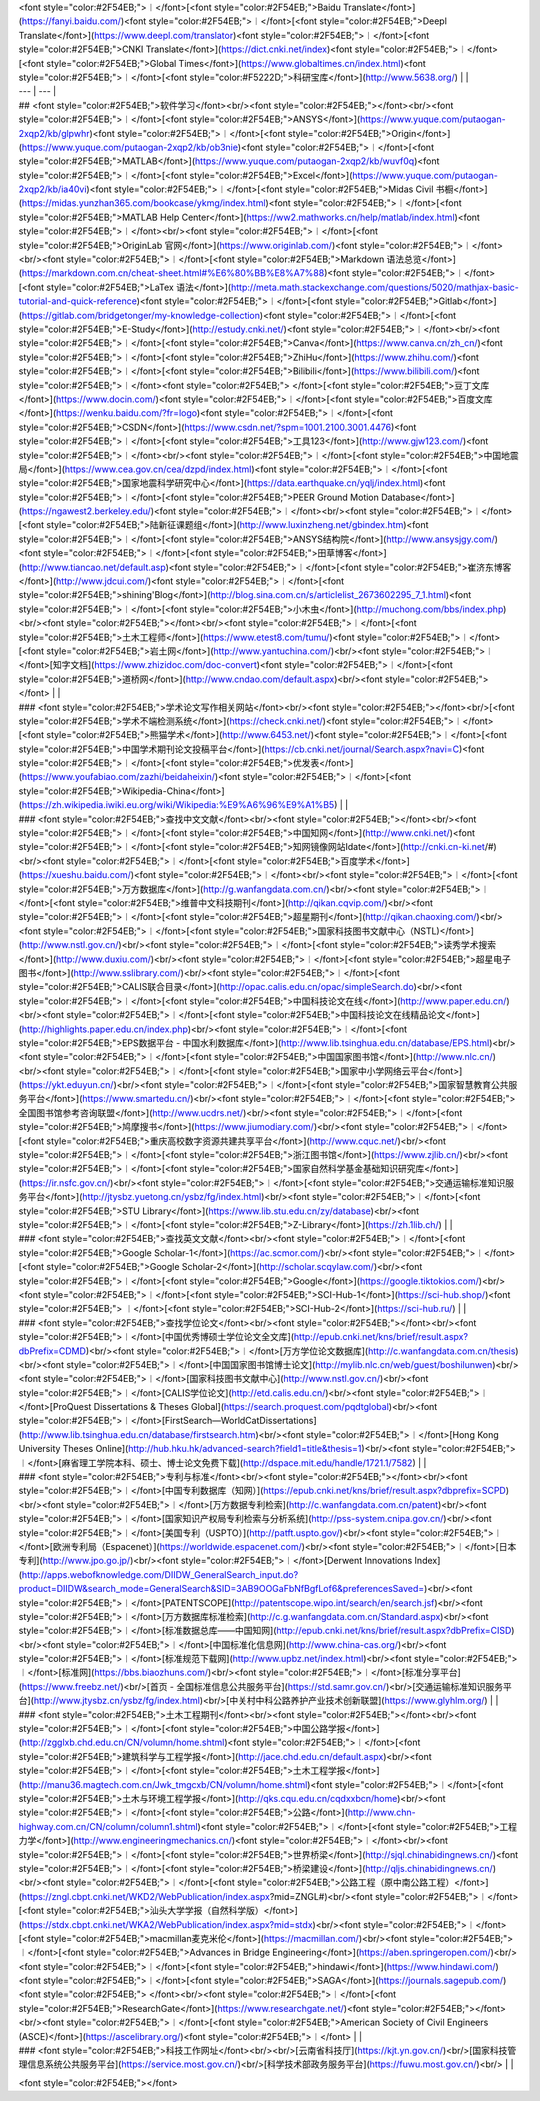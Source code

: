 | <font style="color:#2F54EB;">︱</font>[<font style="color:#2F54EB;">Baidu Translate</font>](https://fanyi.baidu.com/)<font style="color:#2F54EB;">︱</font>[<font style="color:#2F54EB;">Deepl Translate</font>](https://www.deepl.com/translator)<font style="color:#2F54EB;">︱</font>[<font style="color:#2F54EB;">CNKI Translate</font>](https://dict.cnki.net/index)<font style="color:#2F54EB;">︱</font>[<font style="color:#2F54EB;">Global Times</font>](https://www.globaltimes.cn/index.html)<font style="color:#2F54EB;">︱</font>[<font style="color:#F5222D;">科研宝库</font>](http://www.5638.org/) | |
| --- | --- |
| ## <font style="color:#2F54EB;">软件学习</font><br/><font style="color:#2F54EB;"></font><br/><font style="color:#2F54EB;">︱</font>[<font style="color:#2F54EB;">ANSYS</font>](https://www.yuque.com/putaogan-2xqp2/kb/glpwhr)<font style="color:#2F54EB;">︱</font>[<font style="color:#2F54EB;">Origin</font>](https://www.yuque.com/putaogan-2xqp2/kb/ob3nie)<font style="color:#2F54EB;">︱</font>[<font style="color:#2F54EB;">MATLAB</font>](https://www.yuque.com/putaogan-2xqp2/kb/wuvf0q)<font style="color:#2F54EB;">︱</font>[<font style="color:#2F54EB;">Excel</font>](https://www.yuque.com/putaogan-2xqp2/kb/ia40vi)<font style="color:#2F54EB;">︱</font>[<font style="color:#2F54EB;">Midas Civil 书橱</font>](https://midas.yunzhan365.com/bookcase/ykmg/index.html)<font style="color:#2F54EB;">︱</font>[<font style="color:#2F54EB;">MATLAB Help Center</font>](https://ww2.mathworks.cn/help/matlab/index.html)<font style="color:#2F54EB;">︱</font><br/><font style="color:#2F54EB;">︱</font>[<font style="color:#2F54EB;">OriginLab 官网</font>](https://www.originlab.com/)<font style="color:#2F54EB;">︱</font><br/><font style="color:#2F54EB;">︱</font>[<font style="color:#2F54EB;">Markdown 语法总览</font>](https://markdown.com.cn/cheat-sheet.html#%E6%80%BB%E8%A7%88)<font style="color:#2F54EB;">︱</font>[<font style="color:#2F54EB;">LaTex 语法</font>](http://meta.math.stackexchange.com/questions/5020/mathjax-basic-tutorial-and-quick-reference)<font style="color:#2F54EB;">︱</font>[<font style="color:#2F54EB;">Gitlab</font>](https://gitlab.com/bridgetonger/my-knowledge-collection)<font style="color:#2F54EB;">︱</font>[<font style="color:#2F54EB;">E-Study</font>](http://estudy.cnki.net/)<font style="color:#2F54EB;">︱</font><br/><font style="color:#2F54EB;">︱</font>[<font style="color:#2F54EB;">Canva</font>](https://www.canva.cn/zh_cn/)<font style="color:#2F54EB;">︱</font>[<font style="color:#2F54EB;">ZhiHu</font>](https://www.zhihu.com/)<font style="color:#2F54EB;">︱</font>[<font style="color:#2F54EB;">Bilibili</font>](https://www.bilibili.com/)<font style="color:#2F54EB;">︱</font><font style="color:#2F54EB;"> </font>[<font style="color:#2F54EB;">豆丁文库</font>](https://www.docin.com/)<font style="color:#2F54EB;">︱</font>[<font style="color:#2F54EB;">百度文库</font>](https://wenku.baidu.com/?fr=logo)<font style="color:#2F54EB;">︱</font>[<font style="color:#2F54EB;">CSDN</font>](https://www.csdn.net/?spm=1001.2100.3001.4476)<font style="color:#2F54EB;">︱</font>[<font style="color:#2F54EB;">工具123</font>](http://www.gjw123.com/)<font style="color:#2F54EB;">︱</font><br/><font style="color:#2F54EB;">︱</font>[<font style="color:#2F54EB;">中国地震局</font>](https://www.cea.gov.cn/cea/dzpd/index.html)<font style="color:#2F54EB;">︱</font>[<font style="color:#2F54EB;">国家地震科学研究中心</font>](https://data.earthquake.cn/yqlj/index.html)<font style="color:#2F54EB;">︱</font>[<font style="color:#2F54EB;">PEER Ground Motion Database</font>](https://ngawest2.berkeley.edu/)<font style="color:#2F54EB;">︱</font><br/><font style="color:#2F54EB;">︱</font>[<font style="color:#2F54EB;">陆新征课题组</font>](http://www.luxinzheng.net/gbindex.htm)<font style="color:#2F54EB;">︱</font>[<font style="color:#2F54EB;">ANSYS结构院</font>](http://www.ansysjgy.com/)<font style="color:#2F54EB;">︱</font>[<font style="color:#2F54EB;">田草博客</font>](http://www.tiancao.net/default.asp)<font style="color:#2F54EB;">︱</font>[<font style="color:#2F54EB;">崔济东博客</font>](http://www.jdcui.com/)<font style="color:#2F54EB;">︱</font>[<font style="color:#2F54EB;">shining'Blog</font>](http://blog.sina.com.cn/s/articlelist_2673602295_7_1.html)<font style="color:#2F54EB;">︱</font>[<font style="color:#2F54EB;">小木虫</font>](http://muchong.com/bbs/index.php)<br/><font style="color:#2F54EB;"></font><br/><font style="color:#2F54EB;">︱</font>[<font style="color:#2F54EB;">土木工程师</font>](https://www.etest8.com/tumu/)<font style="color:#2F54EB;">︱</font>[<font style="color:#2F54EB;">岩土网</font>](http://www.yantuchina.com/)<br/><font style="color:#2F54EB;">︱</font>[知字文档](https://www.zhizidoc.com/doc-convert)<font style="color:#2F54EB;">︱</font>[<font style="color:#2F54EB;">道桥网</font>](http://www.cndao.com/default.aspx)<br/><font style="color:#2F54EB;"></font> | |
| ### <font style="color:#2F54EB;">学术论文写作相关网站</font><br/><font style="color:#2F54EB;"></font><br/>[<font style="color:#2F54EB;">学术不端检测系统</font>](https://check.cnki.net/)<font style="color:#2F54EB;">︱</font>[<font style="color:#2F54EB;">熊猫学术</font>](http://www.6453.net/)<font style="color:#2F54EB;">︱</font>[<font style="color:#2F54EB;">中国学术期刊论文投稿平台</font>](https://cb.cnki.net/journal/Search.aspx?navi=C)<font style="color:#2F54EB;">︱</font>[<font style="color:#2F54EB;">优发表</font>](https://www.youfabiao.com/zazhi/beidaheixin/)<font style="color:#2F54EB;">︱</font>[<font style="color:#2F54EB;">Wikipedia-China</font>](https://zh.wikipedia.iwiki.eu.org/wiki/Wikipedia:%E9%A6%96%E9%A1%B5) | |
| ### <font style="color:#2F54EB;">查找中文文献</font><br/><font style="color:#2F54EB;"></font><br/><font style="color:#2F54EB;">︱</font>[<font style="color:#2F54EB;">中国知网</font>](http://www.cnki.net/)<font style="color:#2F54EB;">︱</font>[<font style="color:#2F54EB;">知网镜像网站Idate</font>](http://cnki.cn-ki.net/#)<br/><font style="color:#2F54EB;">︱</font>[<font style="color:#2F54EB;">百度学术</font>](https://xueshu.baidu.com/)<font style="color:#2F54EB;">︱</font><br/><font style="color:#2F54EB;">︱</font>[<font style="color:#2F54EB;">万方数据库</font>](http://g.wanfangdata.com.cn/)<br/><font style="color:#2F54EB;">︱</font>[<font style="color:#2F54EB;">维普中文科技期刊</font>](http://qikan.cqvip.com/)<br/><font style="color:#2F54EB;">︱</font>[<font style="color:#2F54EB;">超星期刊</font>](http://qikan.chaoxing.com/)<br/><font style="color:#2F54EB;">︱</font>[<font style="color:#2F54EB;">国家科技图书文献中心（NSTL)</font>](http://www.nstl.gov.cn/)<br/><font style="color:#2F54EB;">︱</font>[<font style="color:#2F54EB;">读秀学术搜索</font>](http://www.duxiu.com/)<br/><font style="color:#2F54EB;">︱</font>[<font style="color:#2F54EB;">超星电子图书</font>](http://www.sslibrary.com/)<br/><font style="color:#2F54EB;">︱</font>[<font style="color:#2F54EB;">CALIS联合目录</font>](http://opac.calis.edu.cn/opac/simpleSearch.do)<br/><font style="color:#2F54EB;">︱</font>[<font style="color:#2F54EB;">中国科技论文在线</font>](http://www.paper.edu.cn/)<br/><font style="color:#2F54EB;">︱</font>[<font style="color:#2F54EB;">中国科技论文在线精品论文</font>](http://highlights.paper.edu.cn/index.php)<br/><font style="color:#2F54EB;">︱</font>[<font style="color:#2F54EB;">EPS数据平台 - 中国水利数据库</font>](http://www.lib.tsinghua.edu.cn/database/EPS.html)<br/><font style="color:#2F54EB;">︱</font>[<font style="color:#2F54EB;">中国国家图书馆</font>](http://www.nlc.cn/)<br/><font style="color:#2F54EB;">︱</font>[<font style="color:#2F54EB;">国家中小学网络云平台</font>](https://ykt.eduyun.cn/)<br/><font style="color:#2F54EB;">︱</font>[<font style="color:#2F54EB;">国家智慧教育公共服务平台</font>](https://www.smartedu.cn/)<br/><font style="color:#2F54EB;">︱</font>[<font style="color:#2F54EB;">全国图书馆参考咨询联盟</font>](http://www.ucdrs.net/)<br/><font style="color:#2F54EB;">︱</font>[<font style="color:#2F54EB;">鸠摩搜书</font>](https://www.jiumodiary.com/)<br/><font style="color:#2F54EB;">︱</font>[<font style="color:#2F54EB;">重庆高校数字资源共建共享平台</font>](http://www.cquc.net/)<br/><font style="color:#2F54EB;">︱</font>[<font style="color:#2F54EB;">浙江图书馆</font>](https://www.zjlib.cn/)<br/><font style="color:#2F54EB;">︱</font>[<font style="color:#2F54EB;">国家自然科学基金基础知识研究库</font>](https://ir.nsfc.gov.cn/)<br/><font style="color:#2F54EB;">︱</font>[<font style="color:#2F54EB;">交通运输标准知识服务平台</font>](http://jtysbz.yuetong.cn/ysbz/fg/index.html)<br/><font style="color:#2F54EB;">︱</font>[<font style="color:#2F54EB;">STU Library</font>](https://www.lib.stu.edu.cn/zy/database)<br/><font style="color:#2F54EB;">︱</font>[<font style="color:#2F54EB;">Z-Library</font>](https://zh.1lib.ch/) | |
| ### <font style="color:#2F54EB;">查找英文文献</font><br/><font style="color:#2F54EB;">︱</font>[<font style="color:#2F54EB;">Google Scholar-1</font>](https://ac.scmor.com/)<br/><font style="color:#2F54EB;">︱</font>[<font style="color:#2F54EB;">Google Scholar-2</font>](http://scholar.scqylaw.com/)<br/><font style="color:#2F54EB;">︱</font>[<font style="color:#2F54EB;">Google</font>](https://google.tiktokios.com/)<br/><font style="color:#2F54EB;">︱</font>[<font style="color:#2F54EB;">SCI-Hub-1</font>](https://sci-hub.shop/)<font style="color:#2F54EB;"> ︱</font>[<font style="color:#2F54EB;">SCI-Hub-2</font>](https://sci-hub.ru/) | |
| ### <font style="color:#2F54EB;">查找学位论文</font><br/><font style="color:#2F54EB;"></font><br/><font style="color:#2F54EB;">︱</font>[中国优秀博硕士学位论文全文库](http://epub.cnki.net/kns/brief/result.aspx?dbPrefix=CDMD)<br/><font style="color:#2F54EB;">︱</font>[万方学位论文数据库](http://c.wanfangdata.com.cn/thesis)<br/><font style="color:#2F54EB;">︱</font>[中国国家图书馆博士论文](http://mylib.nlc.cn/web/guest/boshilunwen)<br/><font style="color:#2F54EB;">︱</font>[国家科技图书文献中心](http://www.nstl.gov.cn/)<br/><font style="color:#2F54EB;">︱</font>[CALIS学位论文](http://etd.calis.edu.cn/)<br/><font style="color:#2F54EB;">︱</font>[ProQuest Dissertations & Theses Global](https://search.proquest.com/pqdtglobal)<br/><font style="color:#2F54EB;">︱</font>[FirstSearch—WorldCatDissertations](http://www.lib.tsinghua.edu.cn/database/firstsearch.htm)<br/><font style="color:#2F54EB;">︱</font>[Hong Kong University Theses Online](http://hub.hku.hk/advanced-search?field1=title&thesis=1)<br/><font style="color:#2F54EB;">︱</font>[麻省理工学院本科、硕士、博士论文免费下载](http://dspace.mit.edu/handle/1721.1/7582) | |
| ### <font style="color:#2F54EB;">专利与标准</font><br/><font style="color:#2F54EB;"></font><br/><font style="color:#2F54EB;">︱</font>[中国专利数据库（知网）](https://epub.cnki.net/kns/brief/result.aspx?dbprefix=SCPD)<br/><font style="color:#2F54EB;">︱</font>[万方数据专利检索](http://c.wanfangdata.com.cn/patent)<br/><font style="color:#2F54EB;">︱</font>[国家知识产权局专利检索与分析系统](http://pss-system.cnipa.gov.cn/)<br/><font style="color:#2F54EB;">︱</font>[美国专利（USPTO）](http://patft.uspto.gov/)<br/><font style="color:#2F54EB;">︱</font>[欧洲专利局（Espacenet）](https://worldwide.espacenet.com/)<br/><font style="color:#2F54EB;">︱</font>[日本专利](http://www.jpo.go.jp/)<br/><font style="color:#2F54EB;">︱</font>[Derwent Innovations Index](http://apps.webofknowledge.com/DIIDW_GeneralSearch_input.do?product=DIIDW&search_mode=GeneralSearch&SID=3AB9OOGaFbNfBgfLof6&preferencesSaved=)<br/><font style="color:#2F54EB;">︱</font>[PATENTSCOPE](http://patentscope.wipo.int/search/en/search.jsf)<br/><font style="color:#2F54EB;">︱</font>[万方数据库标准检索](http://c.g.wanfangdata.com.cn/Standard.aspx)<br/><font style="color:#2F54EB;">︱</font>[标准数据总库——中国知网](http://epub.cnki.net/kns/brief/result.aspx?dbPrefix=CISD)<br/><font style="color:#2F54EB;">︱</font>[中国标准化信息网](http://www.china-cas.org/)<br/><font style="color:#2F54EB;">︱</font>[标准规范下载网](http://www.upbz.net/index.html)<br/><font style="color:#2F54EB;">︱</font>[标准网](https://bbs.biaozhuns.com/)<br/><font style="color:#2F54EB;">︱</font>[标准分享平台](https://www.freebz.net/)<br/>[首页 - 全国标准信息公共服务平台](https://std.samr.gov.cn/)<br/>[交通运输标准知识服务平台](http://www.jtysbz.cn/ysbz/fg/index.html)<br/>[中关村中科公路养护产业技术创新联盟](https://www.glyhlm.org/) | |
| ### <font style="color:#2F54EB;">土木工程期刊</font><br/><font style="color:#2F54EB;"></font><br/><font style="color:#2F54EB;">︱</font>[<font style="color:#2F54EB;">中国公路学报</font>](http://zgglxb.chd.edu.cn/CN/volumn/home.shtml)<font style="color:#2F54EB;">︱</font>[<font style="color:#2F54EB;">建筑科学与工程学报</font>](http://jace.chd.edu.cn/default.aspx)<br/><font style="color:#2F54EB;">︱</font>[<font style="color:#2F54EB;">土木工程学报</font>](http://manu36.magtech.com.cn/Jwk_tmgcxb/CN/volumn/home.shtml)<font style="color:#2F54EB;">︱</font>[<font style="color:#2F54EB;">土木与环境工程学报</font>](http://qks.cqu.edu.cn/cqdxxbcn/home)<br/><font style="color:#2F54EB;">︱</font>[<font style="color:#2F54EB;">公路</font>](http://www.chn-highway.com.cn/CN/column/column1.shtml)<font style="color:#2F54EB;">︱</font>[<font style="color:#2F54EB;">工程力学</font>](http://www.engineeringmechanics.cn/)<font style="color:#2F54EB;">︱</font><br/><font style="color:#2F54EB;">︱</font>[<font style="color:#2F54EB;">世界桥梁</font>](http://sjql.chinabidingnews.cn/)<font style="color:#2F54EB;">︱</font>[<font style="color:#2F54EB;">桥梁建设</font>](http://qljs.chinabidingnews.cn/)<br/><font style="color:#2F54EB;">︱</font>[<font style="color:#2F54EB;">公路工程（原中南公路工程）</font>](https://zngl.cbpt.cnki.net/WKD2/WebPublication/index.aspx?mid=ZNGL#)<br/><font style="color:#2F54EB;">︱</font>[<font style="color:#2F54EB;">汕头大学学报（自然科学版）</font>](https://stdx.cbpt.cnki.net/WKA2/WebPublication/index.aspx?mid=stdx)<br/><font style="color:#2F54EB;">︱</font>[<font style="color:#2F54EB;">macmillan麦克米伦</font>](https://macmillan.com/)<br/><font style="color:#2F54EB;">︱</font>[<font style="color:#2F54EB;">Advances in Bridge Engineering</font>](https://aben.springeropen.com/)<br/><font style="color:#2F54EB;">︱</font>[<font style="color:#2F54EB;">hindawi</font>](https://www.hindawi.com/)<font style="color:#2F54EB;">︱</font>[<font style="color:#2F54EB;">SAGA</font>](https://journals.sagepub.com/)<font style="color:#2F54EB;"> </font><br/><font style="color:#2F54EB;">︱</font>[<font style="color:#2F54EB;">ResearchGate</font>](https://www.researchgate.net/)<font style="color:#2F54EB;"></font><br/><font style="color:#2F54EB;">︱</font>[<font style="color:#2F54EB;">American Society of Civil Engineers (ASCE)</font>](https://ascelibrary.org/)<font style="color:#2F54EB;">︱</font> | |
| ### <font style="color:#2F54EB;">科技工作网址</font><br/><br/>[云南省科技厅](https://kjt.yn.gov.cn/)<br/>[国家科技管理信息系统公共服务平台](https://service.most.gov.cn/)<br/>[科学技术部政务服务平台](https://fuwu.most.gov.cn/)<br/> | |


<font style="color:#2F54EB;"></font>


